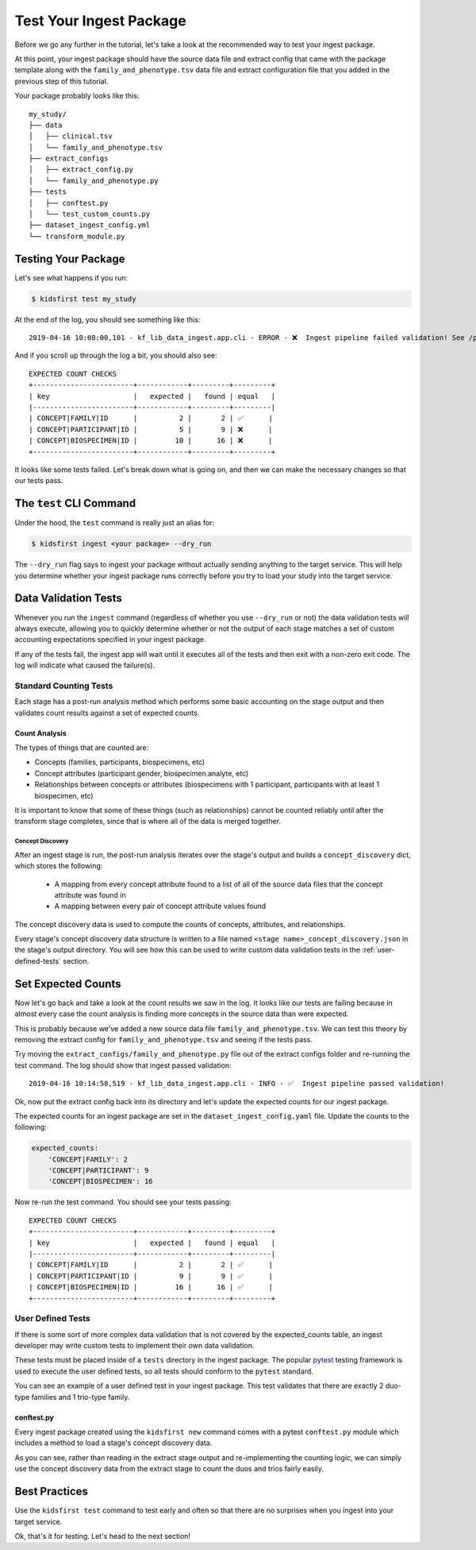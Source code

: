========================
Test Your Ingest Package
========================

Before we go any further in the tutorial, let's take a look at the recommended
way to test your ingest package.

At this point, your ingest package should have the source data file and extract
config that came with the package template along with the
``family_and_phenotype.tsv`` data file and extract configuration file that you
added in the previous step of this tutorial.

Your package probably looks like this::

    my_study/
    ├── data
    │   ├── clinical.tsv
    │   └── family_and_phenotype.tsv
    ├── extract_configs
    │   ├── extract_config.py
    │   └── family_and_phenotype.py
    ├── tests
    │   ├── conftest.py
    │   └── test_custom_counts.py
    ├── dataset_ingest_config.yml
    └── transform_module.py

Testing Your Package
========================

Let's see what happens if you run:

.. code-block:: bash

    $ kidsfirst test my_study

At the end of the log, you should see something like this::

    2019-04-16 10:08:00,101 - kf_lib_data_ingest.app.cli - ERROR - ❌  Ingest pipeline failed validation! See /path/to/my_study/logs/ingest.log for details

And if you scroll up through the log a bit, you should also see::

    EXPECTED COUNT CHECKS
    +------------------------+------------+---------+---------+
    | key                    |   expected |   found | equal   |
    |------------------------+------------+---------+---------|
    | CONCEPT|FAMILY|ID      |          2 |       2 | ✅      |
    | CONCEPT|PARTICIPANT|ID |          5 |       9 | ❌      |
    | CONCEPT|BIOSPECIMEN|ID |         10 |      16 | ❌      |
    +------------------------+------------+---------+---------+

It looks like some tests failed. Let's break down what is going on, and then we
can make the necessary changes so that our tests pass.

The ``test`` CLI Command
========================

Under the hood, the ``test`` command is really just an alias for:

.. code-block:: shell

    $ kidsfirst ingest <your package> --dry_run

The ``--dry_run`` flag says to ingest your package without actually sending
anything to the target service. This will help you determine whether your
ingest package runs correctly before you try to load your study into the target
service.

Data Validation Tests
=====================

Whenever you run the ``ingest`` command (regardless of whether you use
``--dry_run`` or not) the data validation tests will always execute, allowing
you to quickly determine whether or not the output of each stage matches a set
of custom accounting expectations specified in your ingest package.

If any of the tests fail, the ingest app will wait until it executes all of the
tests and then exit with a non-zero exit code. The log will indicate what
caused the failure(s).

Standard Counting Tests
-----------------------

Each stage has a post-run analysis method which performs some basic accounting
on the stage output and then validates count results against a set of expected
counts.

Count Analysis
^^^^^^^^^^^^^^

The types of things that are counted are:

- Concepts (families, participants, biospecimens, etc)
- Concept attributes (participant.gender, biospecimen.analyte, etc)
- Relationships between concepts or attributes (biospecimens with 1
  participant, participants with at least 1 biospecimen, etc)

It is important to know that some of these things (such as relationships)
cannot be counted reliably until after the transform stage completes, since
that is where all of the data is merged together.

Concept Discovery
~~~~~~~~~~~~~~~~~

After an ingest stage is run, the post-run analysis iterates over the stage's
output and builds a ``concept_discovery`` dict, which stores the following:

    - A mapping from every concept attribute found to a list of all of the
      source data files that the concept attribute was found in

    - A mapping between every pair of concept attribute values found

The concept discovery data is used to compute the counts of concepts,
attributes, and relationships.

Every stage's concept discovery data structure is written to a file named
``<stage name>_concept_discovery.json`` in the stage's output directory. You
will see how this can be used to write custom data validation tests in the
:ref:`user-defined-tests` section.

Set Expected Counts
===================

Now let's go back and take a look at the count results we saw in the log. It
looks like our tests are failing because in almost every case the count
analysis is finding more concepts in the source data than were expected.

This is probably because we've added a new source data file
``family_and_phenotype.tsv``. We can test this theory by removing the extract
config for ``family_and_phenotype.tsv`` and seeing if the tests pass.

Try moving the ``extract_configs/family_and_phenotype.py`` file out of the
extract configs folder and re-running the test command. The log should show
that ingest passed validation::

    2019-04-16 10:14:58,519 - kf_lib_data_ingest.app.cli - INFO - ✅  Ingest pipeline passed validation!

Ok, now put the extract config back into its directory and let's update the
expected counts for our ingest package.

The expected counts for an ingest package are set in the
``dataset_ingest_config.yaml`` file. Update the counts to the following:

.. code-block:: yaml

    expected_counts:
        'CONCEPT|FAMILY': 2
        'CONCEPT|PARTICIPANT': 9
        'CONCEPT|BIOSPECIMEN': 16

Now re-run the test command. You should see your tests passing::

    EXPECTED COUNT CHECKS
    +------------------------+------------+---------+---------+
    | key                    |   expected |   found | equal   |
    |------------------------+------------+---------+---------|
    | CONCEPT|FAMILY|ID      |          2 |       2 | ✅      |
    | CONCEPT|PARTICIPANT|ID |          9 |       9 | ✅      |
    | CONCEPT|BIOSPECIMEN|ID |         16 |      16 | ✅      |
    +------------------------+------------+---------+---------+

.. _user-defined-tests:

User Defined Tests
------------------

If there is some sort of more complex data validation that is not covered by
the expected_counts table, an ingest developer may write custom tests to
implement their own data validation.

These tests must be placed inside of a ``tests`` directory in the ingest
package. The popular `pytest
<https://docs.pytest.org/en/latest/contents.html>`_ testing framework is used
to execute the user defined tests, so all tests should conform to the
``pytest`` standard.

You can see an example of a user defined test in your ingest package. This test
validates that there are exactly 2 duo-type families and 1 trio-type family.

conftest.py
^^^^^^^^^^^

Every ingest package created using the ``kidsfirst new`` command comes with
a pytest ``conftest.py`` module which includes a method to load a stage's
concept discovery data.

As you can see, rather than reading in the extract stage output and
re-implementing the counting logic, we can simply use the concept discovery
data from the extract stage to count the duos and trios fairly easily.

Best Practices
==============

Use the ``kidsfirst test`` command to test early and often so that there are no
surprises when you ingest into your target service.

Ok, that's it for testing. Let's head to the next section!
